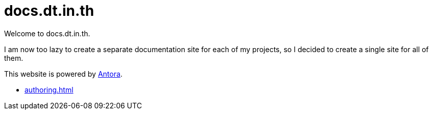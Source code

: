 = docs.dt.in.th

Welcome to docs.dt.in.th.

I am now too lazy to create a separate documentation site for each of my projects, so I decided to create a single site for all of them.

This website is powered by https://antora.org/[Antora].

- xref:authoring.adoc[]
